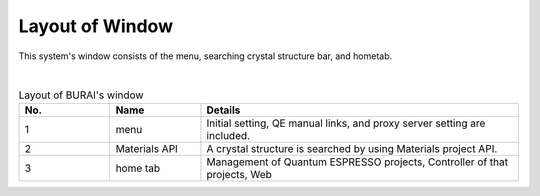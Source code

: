 Layout of Window
================

This system's window consists of the menu, searching crystal structure bar, and hometab.

.. image:: ../../img/imgWindowStructure_window_all.png
   :scale: 30 %
   :align: center

|
.. csv-table:: Layout of BURAI's window
    :header: "No.", "Name", "Details"
    :widths: 10, 10, 35

    "1", "menu", "Initial setting, QE manual links, and proxy server setting are included."
    "2", "Materials API", "A crystal structure is searched by using Materials project API."
    "3", "home tab", "Management of Quantum ESPRESSO projects, Controller of that projects, Web"

